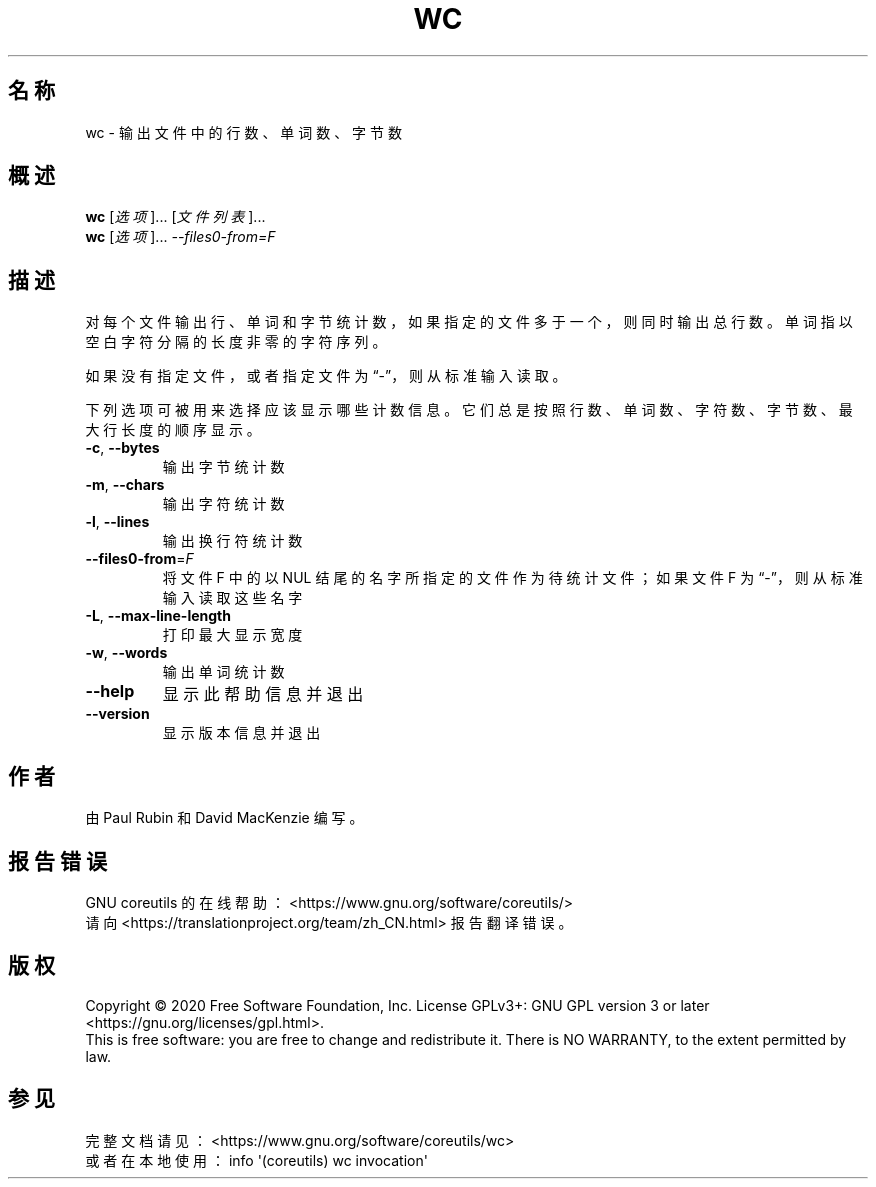 .\" DO NOT MODIFY THIS FILE!  It was generated by help2man 1.47.3.
.\"*******************************************************************
.\"
.\" This file was generated with po4a. Translate the source file.
.\"
.\"*******************************************************************
.TH WC 1 2020年三月 "GNU coreutils 8.32" 用户命令
.SH 名称
wc \- 输出文件中的行数、单词数、字节数
.SH 概述
\fBwc\fP [\fI\,选项\/\fP]... [\fI\,文件列表\/\fP]...
.br
\fBwc\fP [\fI\,选项\/\fP]... \fI\,\-\-files0\-from=F\/\fP
.SH 描述
.\" Add any additional description here
.PP
对每个文件输出行、单词和字节统计数，如果指定的文件多于一个，则同时输出总行数。单词指以空白字符分隔的长度非零的字符序列。
.PP
如果没有指定文件，或者指定文件为“\-”，则从标准输入读取。
.PP
下列选项可被用来选择应该显示哪些计数信息。它们总是按照行数、单词数、字符数、字节数、最大行长度的顺序显示。
.TP 
\fB\-c\fP, \fB\-\-bytes\fP
输出字节统计数
.TP 
\fB\-m\fP, \fB\-\-chars\fP
输出字符统计数
.TP 
\fB\-l\fP, \fB\-\-lines\fP
输出换行符统计数
.TP 
\fB\-\-files0\-from\fP=\fI\,F\/\fP
将文件F 中的以 NUL 结尾的名字所指定的文件作为待统计文件；如果文件F 为“\-”，则从标准输入读取这些名字
.TP 
\fB\-L\fP, \fB\-\-max\-line\-length\fP
打印最大显示宽度
.TP 
\fB\-w\fP, \fB\-\-words\fP
输出单词统计数
.TP 
\fB\-\-help\fP
显示此帮助信息并退出
.TP 
\fB\-\-version\fP
显示版本信息并退出
.SH 作者
由 Paul Rubin 和 David MacKenzie 编写。
.SH 报告错误
GNU coreutils 的在线帮助： <https://www.gnu.org/software/coreutils/>
.br
请向 <https://translationproject.org/team/zh_CN.html> 报告翻译错误。
.SH 版权
Copyright \(co 2020 Free Software Foundation, Inc.  License GPLv3+: GNU GPL
version 3 or later <https://gnu.org/licenses/gpl.html>.
.br
This is free software: you are free to change and redistribute it.  There is
NO WARRANTY, to the extent permitted by law.
.SH 参见
完整文档请见： <https://www.gnu.org/software/coreutils/wc>
.br
或者在本地使用： info \(aq(coreutils) wc invocation\(aq
